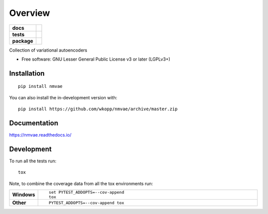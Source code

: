 ========
Overview
========

.. start-badges

.. list-table::
    :stub-columns: 1

    * - docs
      - |docs|
    * - tests
      - | |travis|
        |
    * - package
      - | |commits-since|
.. |docs| image:: https://readthedocs.org/projects/nmvae/badge/?style=flat
    :target: https://readthedocs.org/projects/nmvae
    :alt: Documentation Status

.. |travis| image:: https://api.travis-ci.org/wkopp/nmvae.svg?branch=master
    :alt: Travis-CI Build Status
    :target: https://travis-ci.org/wkopp/nmvae

.. |commits-since| image:: https://img.shields.io/github/commits-since/wkopp/nmvae/v0.0.0.svg
    :alt: Commits since latest release
    :target: https://github.com/wkopp/nmvae/compare/v0.0.0...master



.. end-badges

Collection of variational autoencoders

* Free software: GNU Lesser General Public License v3 or later (LGPLv3+)

Installation
============

::

    pip install nmvae

You can also install the in-development version with::

    pip install https://github.com/wkopp/nmvae/archive/master.zip


Documentation
=============


https://nmvae.readthedocs.io/


Development
===========

To run all the tests run::

    tox

Note, to combine the coverage data from all the tox environments run:

.. list-table::
    :widths: 10 90
    :stub-columns: 1

    - - Windows
      - ::

            set PYTEST_ADDOPTS=--cov-append
            tox

    - - Other
      - ::

            PYTEST_ADDOPTS=--cov-append tox
